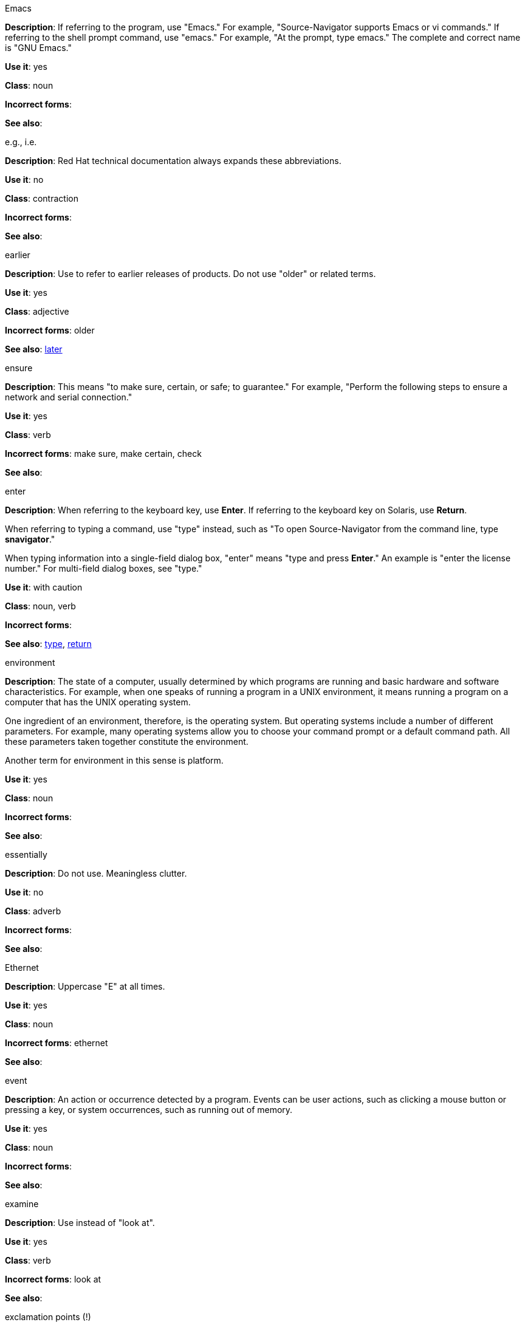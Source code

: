 .Emacs
[[emacs]]
*Description*: If referring to the program, use "Emacs." For example, "Source-Navigator supports Emacs or vi commands." If referring to the shell prompt command, use "emacs." For example, "At the prompt, type emacs." The complete and correct name is "GNU Emacs." 

*Use it*: yes

*Class*: noun

*Incorrect forms*: 

*See also*:

.e.g., i.e.
[[e.g.-i.e.]]
*Description*: Red Hat technical documentation always expands these abbreviations.

*Use it*: no

*Class*: contraction

*Incorrect forms*: 

*See also*: 

.earlier
[[earlier]]
*Description*: Use to refer to earlier releases of products. Do not use "older" or related terms.

*Use it*: yes

*Class*: adjective

*Incorrect forms*: older

*See also*: xref:later[later]

.ensure
[[ensure]]
*Description*: This means "to make sure, certain, or safe; to guarantee." For example, "Perform the following steps to ensure a network and serial connection."

*Use it*: yes

*Class*: verb

*Incorrect forms*: make sure, make certain, check

*See also*: 

.enter
[[enter]]
*Description*: When referring to the keyboard key, use *Enter*. If referring to the keyboard key on Solaris, use *Return*.

When referring to typing a command, use "type" instead, such as "To open Source-Navigator from the command line, type *snavigator*."

When typing information into a single-field dialog box, "enter" means "type and press *Enter*." An example is "enter the license number." For multi-field dialog boxes, see "type." 

*Use it*: with caution

*Class*: noun, verb

*Incorrect forms*: 

*See also*: xref:type[type], xref:return[return]

.environment
[[environment]]
*Description*: The state of a computer, usually determined by which programs are running and basic hardware and software characteristics. For example, when one speaks of running a program in a UNIX environment, it means running a program on a computer that has the UNIX operating system.

One ingredient of an environment, therefore, is the operating system. But operating systems include a number of different parameters. For example, many operating systems allow you to choose your command prompt or a default command path. All these parameters taken together constitute the environment.

Another term for environment in this sense is platform. 

*Use it*: yes

*Class*: noun

*Incorrect forms*: 

*See also*: 

.essentially
[[essentially]]
*Description*: Do not use. Meaningless clutter.

*Use it*: no

*Class*: adverb

*Incorrect forms*: 

*See also*: 

.Ethernet
[[ethernet]]
*Description*: Uppercase "E" at all times. 

*Use it*: yes

*Class*: noun

*Incorrect forms*: ethernet

*See also*:

.event
[[event]]
*Description*: An action or occurrence detected by a program. Events can be user actions, such as clicking a mouse button or pressing a key, or system occurrences, such as running out of memory. 

*Use it*: yes

*Class*: noun

*Incorrect forms*: 

*See also*:

.examine
[[examine]]
*Description*: Use instead of "look at".

*Use it*: yes

*Class*: verb

*Incorrect forms*: look at

*See also*:

.exclamation points (!)
[[exclamation-points]]
*Description*: Do not use at the end of sentences. An exclamation point can be used when referring to a command, such as the bang (!) command. 

*Use it*: no

*Class*: punctuation

*Incorrect forms*: 

*See also*:

.Exec-Shield
[[exec-shield]]
*Description*: Exec-Shield is a security-enhancing modification to the Linux kernel that makes large parts of specially-marked programs including their stack not executable. 

*Use it*: yes

*Class*: noun

*Incorrect forms*: 

*See also*:

.execute
[[execute]]
*Description*: Has the same meaning as run. Execute means to perform an action, as in executing a program or a command.

*Use it*: yes

*Class*: verb

*Incorrect forms*: 

*See also*:

.Exif
[[exif]]
*Description*: Correct. Do not use "EXIF." Exif is an image file format specification that enables metadata tags to be added to existing JPEG, TIFF and RIFF files. Sometimes to referred to as "Exif Print."

*Use it*: yes

*Class*: noun

*Incorrect forms*: EXIF, exif

*See also*: 

.extranet
[[extranet]]
*Description*: Refers to an intranet that is partially accessible to authorized outsiders. Whereas an intranet resides behind a firewall and is accessible only to people who are members of the same company or organization, an extranet provides various levels of accessibility to outsiders. You can access an extranet only if you have a valid user name and password, and your identity determines which parts of the extranet you can view.

Capitalize only at the beginning of a sentence. 

*Use it*: yes

*Class*: noun

*Incorrect forms*: Extranet

*See also*: